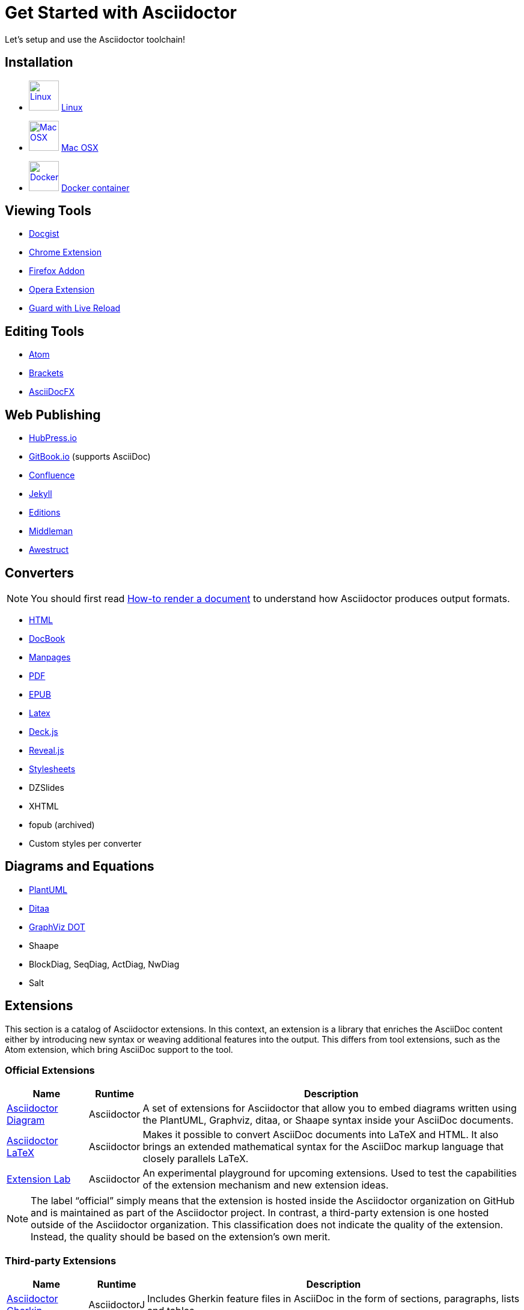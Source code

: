 = Get Started with Asciidoctor
:page-layout: base
:uri-asciidoctor-org: https://github.com/asciidoctor

Let's setup and use the Asciidoctor toolchain!

== Installation

[unstyled]
 * image:linux-logo.svg[Linux, 50, 50, link="../install-toolchain/"] link:../install-toolchain/[Linux]
 * image:macosx-logo.svg[Mac OSX, 50, 50, link="../install-asciidoctor-macosx/"] link:../install-asciidoctor-macosx/[Mac OSX]
// TODO Add a dedicated guide to install Asciidoctor on Windows
// * image:windows-logo.svg[Windows, 50, 50, link="../install-windows/"] link:../install-windows/[Windows]
 * image:docker-logo.svg[Docker, 50, 50, link="../asciidoctor-docker/"] link:../asciidoctor-docker/[Docker container]

== Viewing Tools

 * http://gist.asciidoctor.org/[Docgist]
  * link:../editing-asciidoc-with-live-preview/#chrome[Chrome Extension]
 * link:../editing-asciidoc-with-live-preview/#firefox[Firefox Addon]
 * link:../editing-asciidoc-with-live-preview/#opera[Opera Extension]
 * link:../editing-asciidoc-with-live-preview/#using-a-system-monitor[Guard with Live Reload]

== Editing Tools

 * link:../editing-asciidoc-with-live-preview/#atom[Atom]
 * link:../editing-asciidoc-with-live-preview/#brackets[Brackets]
 * link:../editing-asciidoc-with-live-preview/#asciidocfx[AsciiDocFX]

== Web Publishing

 * http://hubpress.io/[HubPress.io]
 * https://www.gitbook.com/[GitBook.io] (supports AsciiDoc)
 * {uri-asciidoctor-org}/asciidoctor-confluence[Confluence]
 * {uri-asciidoctor-org}/jekyll-asciidoc[Jekyll]
 * https://github.com/opendevise/editions[Editions]
 * https://middlemanapp.com/[Middleman]
 * http://awestruct.org/[Awestruct]

== Converters

NOTE: You should first read link:../render-documents/[How-to render a document] to understand how Asciidoctor produces output formats.

 * link:../render-documents/#rendering-a-document-to-html[HTML]
 * link:../render-documents/#rendering-a-document-to-docbook[DocBook]
 * link:../user-manual/#man-pages[Manpages]
 * link:../convert-asciidoc-to-pdf/[PDF]
 * link:../convert-asciidoc-to-epub[EPUB]
 * http://www.noteshare.io/section/asciidoctor-latex-manual-intro[Latex]
 * link:../install-and-use-deckjs-backend/[Deck.js]
 * link:../install-and-use-revealjs-backend/[Reveal.js]
 * link:../produce-custom-themes-using-asciidoctor-stylesheet-factory/[Stylesheets]
 * DZSlides
 * XHTML
 * fopub (archived)
 * Custom styles per converter

== Diagrams and Equations

 * link:../asciidoctor-diagram/[PlantUML]
 * link:../asciidoctor-diagram/[Ditaa]
 * link:../asciidoctor-diagram/[GraphViz DOT]
 * Shaape
 * BlockDiag, SeqDiag, ActDiag, NwDiag
 * Salt

== Extensions

This section is a catalog of Asciidoctor extensions.
In this context, an extension is a library that enriches the AsciiDoc content either by introducing new syntax or weaving additional features into the output.
This differs from tool extensions, such as the Atom extension, which bring AsciiDoc support to the tool.

=== Official Extensions

[cols="1,0,5"]
|====
|Name |Runtime |Description

|http://asciidoctor.org/docs/asciidoctor-diagram[Asciidoctor Diagram]
|Asciidoctor
|A set of extensions for Asciidoctor that allow you to embed diagrams written using the PlantUML, Graphviz, ditaa, or Shaape syntax inside your AsciiDoc documents.

|https://github.com/asciidoctor/asciidoctor-latex[Asciidoctor LaTeX]
|Asciidoctor
|Makes it possible to convert AsciiDoc documents into LaTeX and HTML.
It also brings an extended mathematical syntax for the AsciiDoc markup language that closely parallels LaTeX.

|https://github.com/asciidoctor/asciidoctor-extensions-lab[Extension Lab]
|Asciidoctor
|An experimental playground for upcoming extensions.
Used to test the capabilities of the extension mechanism and new extension ideas.

|====

NOTE: The label “official” simply means that the extension is hosted inside the Asciidoctor organization on GitHub and is maintained as part of the Asciidoctor project.
In contrast, a third-party extension is one hosted outside of the Asciidoctor organization.
This classification does not indicate the quality of the extension.
Instead, the quality should be based on the extension's own merit.

=== Third-party Extensions

[cols="1,0,5"]
|====
|Name |Runtime |Description

|https://github.com/domgold/asciidoctor-gherkin-extension[Asciidoctor Gherkin]
|AsciidoctorJ
|Includes Gherkin feature files in AsciiDoc in the form of sections, paragraphs, lists and tables.

|http://fix.github.io/asciidoctor-screenshot[Asciidoctor Screenshot]
|AsciidoctorJ
|Automates the inclusion of dynamically-generated screenshots into your documentation.

|https://github.com/RobWin/markup-document-builder[Markup Document Builder]
|AsciidoctorJ
|This project is a document builder for markup documents, including AsciiDoc.

|https://github.com/allati/asciidoctor-extension-monotree[MonoTree]
|AsciidoctorJ
|Visualizes tree-like structures.
It takes names for a tree node and it's nesting level as an input and draws a tree as an output.

|https://github.com/domgold/asciidoctor-sdedit-extension[Asciidoctor sdedit]
|AsciidoctorJ
|Creates sequence diagrams using sdedit.

|https://github.com/rmpestano/cukedoctor[Cukedoctor]
|AsciidoctorJ
|Enables BDD living documentation by integrating Cucumber and Asciidoctor.

|====
